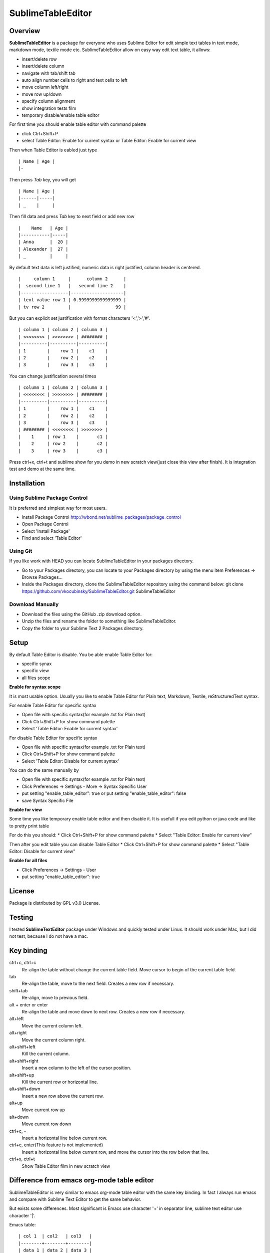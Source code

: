 ==================
SublimeTableEditor
==================

--------
Overview
--------

**SublimeTableEditor** is a package for everyone who uses Sublime Editor for edit simple text tables in text mode, markdown mode, textile mode etc. SublimeTableEditor allow on easy way edit text table, it allows:

- insert/delete row
- insert/delete column
- navigate with tab/shift tab 
- auto align number cells to right and text cells to left
- move column left/right
- move row up/down
- specify column alignment
- show integration tests film
- temporary disable/enable table editor

For first time you should enable table editor with command palette 

* click Ctrl+Shift+P
* select Table Editor: Enable for current syntax or Table Editor: Enable for current view

Then when Table Editor is eabled just type
::
    | Name | Age |
    |-

Then press *Tab* key, you will get
::
    | Name | Age |
    |------|-----|
    | _    |     |

Then fill data and press *Tab* key to next field or add new row
::
    |    Name   | Age |
    |-----------|-----|
    | Anna      |  20 |
    | Alexander |  27 |
    | _         |     |


By default text data is left justified, numeric data is right justified, column header is centered.
::
    |     column 1     |      column 2      |
    |  second line 1   |   second line 2    |
    |------------------|--------------------|
    | text value row 1 | 0.9999999999999999 |
    | tv row 2         |                 99 |

But you can explicit set justification with format characters '<','>','#'. 
::
    | column 1 | column 2 | column 3 |
    | <<<<<<<< | >>>>>>>> | ######## |
    |----------|----------|----------|
    | 1        |    row 1 |    c1    |
    | 2        |    row 2 |    c2    |
    | 3        |    row 3 |    c3    |


You can change justification several times
::
    | column 1 | column 2 | column 3 |
    | <<<<<<<< | >>>>>>>> | ######## |
    |----------|----------|----------|
    | 1        |    row 1 |    c1    |
    | 2        |    row 2 |    c2    |
    | 3        |    row 3 |    c3    |
    | ######## | <<<<<<<< | >>>>>>>> |
    |    1     | row 1    |       c1 |
    |    2     | row 2    |       c2 |
    |    3     | row 3    |       c3 |


Press ctrl+x, ctrl+t and sublime show for you demo in new scratch view(just close this view after finish). It is integration test and demo at the same time. 

------------
Installation
------------

Using Sublime Package Control
=============================

It is preferred and simplest way for most users. 

- Install Package Control http://wbond.net/sublime_packages/package_control
- Open Package Control
- Select 'Install Package'
- Find and select 'Table Editor'

Using Git
=========

If you like work with HEAD you can locate SublimeTableEditor in your packages directory.

- Go to your Packages directory, you can locate to your Packages directory by using the menu item 
  Preferences ->   Browse Packages...
- Inside the Packages directory, clone the SublimeTableEditor repository using the command below: 
  git clone https://github.com/vkocubinsky/SublimeTableEditor.git SublimeTableEditor

Download Manually
=================

- Download the files using the GitHub .zip download option.
- Unzip the files and rename the folder to something like SublimeTableEditor.
- Copy the folder to your Sublime Text 2 Packages directory.

-----
Setup
-----

By default Table Editor is disable. You be able enable Table Editor for:

* specific synax
* specific view 
* all files scope

**Enable for syntax scope**

It is most usable option. Usually you like to enable Table Editor for Plain text, Markdown, Textile, reStructuredText syntax. 

For enable Table Editor for specific syntax

* Open file with specific syntax(for example .txt for Plain text)
* Click Ctrl+Shift+P for show command palette
* Select 'Table Editor: Enable for current syntax'

For disable Table Editor for specific syntax

* Open file with specific syntax(for example .txt for Plain text)
* Click Ctrl+Shift+P for show command palette
* Select 'Table Editor: Disable for current syntax'

You can do the same manually by

* Open file with specific syntax(for example .txt for Plain text)
* Click Preferences -> Settings - More -> Syntax Specific User
* put setting "enable_table_editor": true or put setting "enable_table_editor": false
* save Syntax Specific File

**Enable for view**

Some time you like temporary enable table editor and then disable it. It is usefull if you edit python or java code
and like to pretty print table

For do this you should:
* Click Ctrl+Shift+P for show command palette
* Select "Table Editor: Enable for current view"

Then after you edit table you can disable Table Editor
* Click Ctrl+Shift+P for show command palette
* Select "Table Editor: Disable for current view"

**Enable for all files**

* Click Preferences -> Settings - User
* put setting "enable_table_editor": true

-------
License
-------

Package is distributed by GPL v3.0 License.

-------
Testing
-------

I tested **SublimeTextEditor** package under Windows and quickly tested under Linux. It should work under Mac, but I did not test, because I do not have a mac.

-----------
Key binding
-----------


ctrl+c, ctrl+c
    Re-align the table without change the current table field. Move cursor to begin of the current table field.

tab
    Re-align the table, move to the next field. Creates a new row if necessary. 

shift+tab
    Re-align, move to previous field.

alt + enter or enter
    Re-align the table and move down to next row. Creates a new row if necessary.

alt+left
    Move the current column left.

alt+right
    Move the current column right.

alt+shift+left
    Kill the current column.

alt+shift+right
    Insert a new column to the left of the cursor position.

alt+shift+up
    Kill the current row or horizontal line.

alt+shift+down
    Insert a new row above the current row. 

alt+up
    Move current row up

alt+down 
    Move current row down

ctrl+c, -
    Insert a horizontal line below current row. 

ctrl+c, enter(This feature is not implemented)
    Insert a horizontal line below current row, and move the cursor into the row below that line. 

ctrl+x, ctrl+t
    Show Table Editor film in new scratch view


-------------------------------------------
Difference from emacs org-mode table editor
-------------------------------------------

SublimeTableEditor is very similar to emacs org-mode table editor with the same key binding. In fact I always run emacs and compare with Sublime Text Editor to get the same behavior.

But exists some differences. Most significant is Emacs use character '+' in separator line, sublime text editor use character '|'.

Emacs table:
::
    
    | col 1  | col2   | col3   |
    |--------+--------+--------|
    | data 1 | data 2 | data 3 |

Sublime text editor table:
::
    | col 1  |  col2  |  col3  |
    |--------|--------|--------|
    | data 1 | data 2 | data 3 |

I am more interested add support markup specific syntaxes, for example reStructured grid tables than get rid from this difference.

-----------
Know Issues
-----------

1. Move row up , move row down work correct only for single selection and doesn't work properly for multiple selection.
2. Ctrl+c, enter is doesn't work as expeted

These will be fixed for GA version. 



